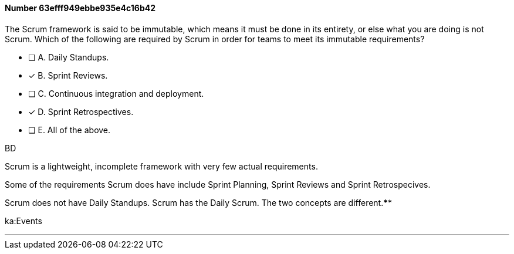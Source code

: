 
[.question]
==== Number 63efff949ebbe935e4c16b42

****

[.query]
The Scrum framework is said to be immutable, which means it must be done in its entirety, or else what you are doing is not Scrum. Which of the following are required by Scrum in order for teams to meet its immutable requirements?

[.list]
* [ ] A. Daily Standups.
* [*] B. Sprint Reviews.
* [ ] C. Continuous integration and deployment.
* [*] D. Sprint Retrospectives.
* [ ] E. All of the above.
****

[.answer]
BD

[.explanation]
Scrum is a lightweight, incomplete framework with very few actual requirements.

Some of the requirements Scrum does have include Sprint Planning, Sprint Reviews and Sprint Retrospecives. 

Scrum does not have Daily Standups. Scrum has the Daily Scrum. The two concepts are different.****

[.ka]
ka:Events

'''

